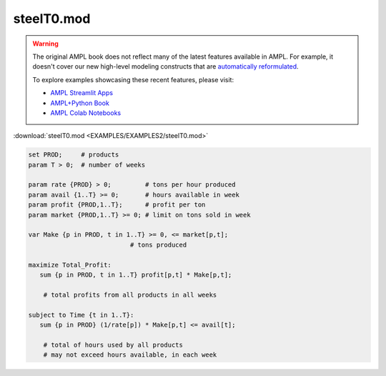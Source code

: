 steelT0.mod
===========


.. warning::
    The original AMPL book does not reflect many of the latest features available in AMPL.
    For example, it doesn't cover our new high-level modeling constructs that are `automatically reformulated <https://mp.ampl.com/model-guide.html>`_.

    
    To explore examples showcasing these recent features, please visit:

    - `AMPL Streamlit Apps <https://ampl.com/streamlit/>`__
    - `AMPL+Python Book <https://ampl.com/mo-book/>`__
    - `AMPL Colab Notebooks <https://ampl.com/colab/>`__

:download:`steelT0.mod <EXAMPLES/EXAMPLES2/steelT0.mod>`

.. code-block:: ampl

    set PROD;     # products
    param T > 0;  # number of weeks
    
    param rate {PROD} > 0;         # tons per hour produced
    param avail {1..T} >= 0;       # hours available in week
    param profit {PROD,1..T};      # profit per ton
    param market {PROD,1..T} >= 0; # limit on tons sold in week
    
    var Make {p in PROD, t in 1..T} >= 0, <= market[p,t];
    			       # tons produced
    
    maximize Total_Profit:
       sum {p in PROD, t in 1..T} profit[p,t] * Make[p,t];
    
    	# total profits from all products in all weeks
    
    subject to Time {t in 1..T}:
       sum {p in PROD} (1/rate[p]) * Make[p,t] <= avail[t];
    
    	# total of hours used by all products
    	# may not exceed hours available, in each week
